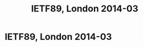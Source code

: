 #+TITLE: IETF89, London 2014-03
#+OPTIONS: num:nil toc:nil tags:nil
#+LaTeX: \setlength{\parindent}{0cm}
#+LaTeX: \setlength{\parskip}{1em}
#+LaTeX_CLASS_OPTIONS: [koma,a4paper,utopia,11pt,listings-es,microtype,paralist,colorlinks=true,filecolor=black,linkcolor=black,urlcolor=blue,secnums]

* Privacy guidance <2014-03-02 Sun> 15:00-16:50
[[file:~/usr/share/ietf/in-notes/rfc6973.txt]] Privacy Considerations for Internet Protocols
[[file:~/usr/share/ietf/in-notes/rfc3552.txt]] Guidelines for Writing RFC Text on Security Considerations
* dnse BOF <2014-03-04 Tue> 14:20
** peter koch presents a problem statement
- even if dns data is public an a sense, the fact that a person requests a particular name is not
- moving SMTP into an encrypted channel (STARTTLS) hides into that is leaked over DNS
- botnet mitigation by passive monitoring might be hurt when w encrypt dns
** ekr presents IPSEc and DTLS for DNSE (ekr is from Moozailla)
- key handling is assumed to be solved (?)
- client is anonumous (?)
- handshake needs to get throught middleboses
  - (D)TLS on the same port
  - IPsec on a separate port
- middleboxes might block ESP )IPsec)
- warren (google?): don't forget anycast
- handhsake latency
  - problem for recursive resolver running locally
  - tls might have 0-RTT in 1.3
- servers do not care if you replay your query over and over again -- might be an argument for anohter, specific, procool
- conclusion: DTLS might work, IPsec won't
- [french guy]: there are two problems [which?] ekr: yes. dnscurve is one attempt to solve both
- roy: forward secrecy and negotiatie while avoiding downgrade attacks. ekr: FS requries a roundtrip or _very_ short lifetimes on "normal  keys"; re downgrade: signed advertisements, [on more thing i missed]; re anonymity vs. privacy: web browssers are so bad so why care
- ekr: stub reaolver case might work with IPsec
- ekr: "dnscurve is basically SKIP"
- dkg: padding needed because of traffic analysis
- [resolvers: stub -> recursive -> authoritative]
- DNScurve protects resolver <-> authserv
** stephane bortzmeyer (AFNIC) presenting existing solutions to dns encryption
dtls: [missed this]

dnscurve:
dnscurve protects resolver <-> authserv. key is found in the delgation
dnscrypt protects stub resolver <-> resolver. key is manual
pros: implemented; cons: little deployment, change control prolbmes (bc djb is complicated)
pwouters: this is dns to a vpn server and we already can do that 

there are more that will be presented [soon]
** open mic
- ekr: TLS won't probably bother hiding stuff in SNI undless DNS also does "this" (encrypting)
- ted: as a customer, boy do i want this, and i want SNI too.
- another ted: apple has already done [something], see RFC 6281
** nlnet labs present draft-wijngaards-dnsop-confidentintaldns-00
[[file:~/usr/share/ietf/internet-drafts/draft-wijngaards-dnsop-confidentialdns-00.txt]]
** T-DNS presented by duane
- new EDNS0 bit "TO" meaning "hey let's upgrade this connections to TLS"
- draft-hzhwm-start-tls-for-dns09
- T-DNS: connection-oriented DNS to improve privacy and security
* TLS <2014-03-04 Tue> 16:10
(Sitting behind a Sue Leicht, NSA. According to blue sheets. She is taking notes on paper.)
- ekr: right approach on mac-then-encrypt is encrypt-then-mac [[file:~/usr/share/ietf/internet-drafts/draft-gutmann-tls-encrypt-then-mac-05.txt]]
- benl: standing in for adam langley
  - middle boxes do downgrade, so we wanna do [CFRG ?] and so we did
    it last firday and it didn't break anything
- chacha replacing rc4
- stephen kent on  explicit independent IV
- ekr: arguments against: [didn't catch], second is unclear abt the modulo
- CFRG -- crypto group -- has been asked to provide an update on chacha poly1305
  - the chair who is not kevin m. igoe (the nsa person) presents
  - chacha20 should not be used as a stream cipher, according to a number of people
  - very few hummed yesterday with doing chacha20 and oly1305 -- not suited to respond
  - cfrg conclusion on new ecc:
    - focus on doing _one_ new curve family
    - aim for resuability beyond TLS (SSH, IKE, ...)
  - paul hoffman: i heard "let's not do five montgommery" in the room, not the thing you're saying
  - ekr: [something]
  - russ: [something]
  - sean: [something]
** strengthening Master Secrets
This is https://secure-resumption.com/
Slides presented: [[http://www.ietf.org/proceedings/89/slides/slides-89-tls-3.pdf][slides-89-tls-3.pdf]]
- SASL and other protocols have some sort of channel binding (page 6)
- TLS reneg and SASL uses "verify data" [?] for the cid (client identifyer)
- cid (client) and cid' (server) must _NOT_ be the same
- if M can ensure that the master secrets on the both connections are the same [missed the rest]
- the master secret is not a good cid
- triple handshake attack 2 breaks CB in SASL (SCRAM, GS2)
- root probelm is at the first establishment -- the master secret is not bound to the security context
  e.g. does not depend on client+server certificates
  if we make the master secret a good session identifier, tls-unique and reneg indication will be fixed
- proposal: compute a session hash for full hadnshakes and add that hash to the master secret derivation
  hash over all the data in the handshake, up to and including clientKeyExchange
- stefan santesson (?) 
- dkg: hiding SNI is doing initial connection and pass an SNI in renegotiation
- dkg: if we has ways of negotiating DH groups, we could [fix foo]
- mrex (through stpeter): [something about how do you get the master
  key?] A: there are API:s [?]

** ekr on 1.3
(can't find the slides)
- encrypt as much as possible
- new handshake flows
- basic assumptions
- anon DH to protect the SNI
- the need for resumption is declining because of faster machines
- 1RTT handshake assumes knowledge of server key
- benl: why is the server hello not encrypted? ekr: you could do that, you would need some cleartext indicator but yes
- russ: two DH? yes. russ: cost for additional DH than [?]. not cheap. ekr: ECDHE is not too expensive. 
- ekr: we have a triangle here: complexity, privacy, performance
- dkg: client fingerprinting issue; ekr: [something]; dkg: first:
  server somethin, third party; ekr: if client gets unique state, the
  client [something]; dkg: you could [small set]; ekr: yes, reasonable
- ppl sad about so many modes (variant 1 -- naive client)
- almost all the complexity comes from protecting the SNI
- should we try to protect SNI?
  - ted: yes we should and i prefer this to be the only mode, i.e. always on
  - dkg: same as ted [and also a push back that i didn't get]
  - hoffman: hiding SNI is only beneficial to the client
- 0RTT handshake
  - we want freshness from both sides, we typically use nonces
  - server memorizes client nonces, can use timestamp [orbit?] and say i accept tokens from the past hour, f.ex.
  - comparing this with the mixmaster design
  - soft state, a lot of work for the server, only useful for a couple of applications
  - won't have PFS for [?]
  - application data is being sent in the very first packet cli->server
  - server data gets PFS but the client data doesn't
  - why 0-RTT? latency
  - compare tcp fastopen, it's a trend
  - it's a bit of assymetry between TCP and TLS
  - opt in
  - increased complexity
  - russ: confused about screw PFS for 0RTT, but earlier you said get rid of RSA bc PFS
  - RSA is complicated because of two modes and use of the key for two things [if i understood this]
  - q: have to use 0RTT judiciously? yes, so don't do this with DH keys with long lifetime (1h, 24h)
  - no strict line between PFS and "partial FS"
  - hoffman: close to perfect is in a sense perfect (in the context to forward secrecy)
- deprecating "static RSA keys"
  - hum says remove it
- removing compression in tls1.3
  - hum says remove it
- symmetric cipher deathmatch
  - only adad ciphers? allow block and stream ciphers as well? hum says former.
  - new hum: who needs more info: weaker hum than "only adad".
- dkg: should fix UI for client auth
- tompson (?) (on of the http guys): [something about names]
- derek atkins: this room can't answer the question wether our changes will break peoples applications?

* IRTF <2014-03-05 Wed> 09:00
https://datatracker.ietf.org/meeting/89/materials.html#irtf
http://www.ietf.org/proceedings/89/agenda/agenda-89-irtfopen
** kevin igoe
2013-12-20 Trevor Perrin requested Kevin Igoe be removed
2014-01-07 Lars Eggerts decided to take no action
2014-01-07 Trevor Perrin took it to the IAB
2014-01-24? IAB decided to take no action

atkinson: trevor perrins four arguments should be called claims or
allegations
** applied networking research prize
was dealt out to kenny paterson
** kenny paterson on BEAST, CRIME, Lucky 13 and TLS
*** Intro to TLS
- sslv2 is still widely supported, like 30% of the top alexa sites still support it
- IETF rebranded SSL to TLS, TLS1.0 is really SSLv3 1999
- TLS1.1 2006
- TLS1.2 2008
- nowadays used also for back-end operations for google, yahoo
- BEAST, CRIME, Lucky all attacks against symetric crypto , the
  records
- reneg 2009 and triple handshake attack (inria)
- implementations and their bugs -- apple "goto fail", "why even
  mallory love android", "the most dangerous code in the world"
- more attention creates "a virtuous cycle" which makes TLS better
- simplified view of TLS:
  - handshake protocol: 1. negotiatioe
    ciphersuite; 2. authenticate; 3. establish keys used in the record
    protocol
  - record protocol: confidentiality and authenticity (and more) of
    application layer data using keys from handshake protocol
  - renegotiation -- running the handshake protocol -- can be done
    within the record protocol
  - resumption can also be done, "ligthweight [something]"
- MAC-encode-encrypt
- encrypt(payload | MAC tag | padding (for CBC mode AES))
- the MAC is over headers and the payload but not over the padding
- MAC choices: HMAC-MD5, -SHA1, -SHA256
- Encrypt: CBC-AES128, -AES256, -3DES, RC4-128 (broken stream cipher)
- tls record protocol: AE "authenticated encryption" (GCM and CCM) 
- only 28% of the browsers supported tls1.1 or higher in feb 2014 (it's better now)
- tls1.2 is required for AE
- CRIME and BEAST
  - duong and rizzo in 2011, not "normal researchers" but more black hats
  - non-random IV -- last block of the last message
  - full text retreival attack
  - in 1995 there was a draft by rogaway explaining this attack
  - fixed used "record splitting", and it's _almost" defensible tot
    use CBC mode in tls1.0
  - many "experts" recommended moving to rc4
- tls1.1 and 1.2 already used random IVs
- CRIME [missed most of this]
  - fixed by switch off TLS compression
  - application layer compression is still problematic
- Lucky 13
  - padding should be 1-256 octets on the pattern of "00" or "01 01"
    or "02 02 02" or ... or "FF FF ... FF"
  - it's not predictability of the padding that's the problem
  - because of other attacks (in 2002 by [wolumolu]), you must check
    the padding
  - rich salz: what's "encode"? it's concatinating all the things
  - padding oracles
    - use a timing side-channel -- if the padding was bad you didn't
      bother checking the MAC and the operation would take shorter
      time
- multi-session attack
  - each trial cause a fatal error and TLS session termination
  - moder viewpint: use BEAST-style malware and target HTTP cookies
- padding oracle attack
  - 2ms diffference for long messages
  - recovery of outlook passwords in about 3 hours (bc outlook
    authenticated whenever the user touched a new mailbox)
- possible solutions
  - let's do pad-mac-encrypt or pad-encrypt-mac
  - switch to rc4
  - fix the timing leakage -- problem is when the pading is erroneous,
    what to MAC over? ok, you can guess (and the RFC suggests)
- lucky13 attacks openssl and gnutls succesfully
- started dec 2011, key breakthrough in mar 2012 (+4 months)
- attack publicly disclosed 2013-02 (+18 months)
- lucky13 plaintext recovery
  - we have IV + two blocks we don't care about plus Ct-1 and Ct
  - XOR 2-byte delta in Ct-1 and submit for decryption (goes into the
    next turn)
  - outcome is one of three cases
    - case 01 01: 13+16+16+10=55 bytes payload and then 20 bytes MAC
      plous "0101" padding => 4 SHA-1 operations
    - case "00" 56 bytes payload => 5 SHA-1 operations
    - case bad padding: 57 bytes payload => 5 SHA-1 operations
    - the difference between 4 and 5 SHA-1 operations gives a timing
      signal, which is the basis of the attack
  - typically 1microsecond is the signal, achievable through a couple
    of switches
- noisy attack, needs 2^16 attempts to try all 2-byte delta values
- the headline attack cost is 2^23 sessions, all encrypting the same
  plaintext
- combined with BEAST though, you get down to 2^13 GET requests per
  byte in a cookie
- constant time decryption for TLS-CBC
  - add dummy hash copmression function computations
  - add dummy padding checks
  - watch out for length santiy checks
  - agl's patch to openssl to do this is 500 lines of C code,
    i.e. complicated stuff
- rc4
  - no padding (bc stream cihper)
  - rc4 is broken though
  - plaintext recovery attacks using BEAST technology totally doable
  - heatmap of all the biases in rc4 at page 53 in the presentation --
    red dot means higher probability, see the red line in the bottom,
    and the x=y line and other spurious dots
- cbc-mode is tired
- state
  - rc4 is dead
  - aes-based slow w/o AES-NI
  - aes-gcm hard to implement
  - salsa20/chacha20 plus poly1305 mac is quite new
- q: re using gcm securely, what's the problem?
- need more review
- tls current status (dead parrot, no he's just resting)
- thanks nadhem alfardan, djb, pettering schuldt; stephen farrell
*** BEAST and CRIME
*** Lucky 13 and RC4
*** Current/future devleopments in TLS
** keith winstein about transport architectures for an evolving internet
MIT, Boston, going by car recording network metrics and taking the
data home to the lab.

Sprout is one of the algorithms.

Pretty impressive emulator showing how TCP is unfair and that another
algorithm (RemyCC) is far more fair. Impressive tool.

RemyCC is designed by a computer program. I _think_ that RemyCC is
end-to-end as opposed to "the other ones" and that it beats lots of
them in many environments.

Cool measurement based results.

cellshell (packaged in Debian?) is the name of [one of?] their tools
for showing how traffic is being run over an emulated network based on
measurements as per above.
* Privacy reviews
huitema on dhcp identifiers
bortzmeyer -- dns privacy problems statements
iab privacy reviews

** review of proposals of putting keys in DNS (DANE)
[[file:~/usr/share/ietf/internet-drafts/draft-wouters-dane-openpgp-02.txt]]
file:~/usr/share/ietf/internet-drafts/draft-wouters-dane-otrfp-01.txt
[[file:~/usr/share/ietf/internet-drafts/draft-hoffman-dane-smime-04.txt]]
^-- is in -06 now, it seems
https://tools.ietf.org/html/draft-hoffman-dane-smime

- [[file:~/usr/share/ietf/internet-drafts/draft-bortzmeyer-perpass-dns-privacy-01.txt][draft-bortzmeyer-perpass-dns-privacy-01]]

see [[file:dane-privacy.mkd][file:~/Persistent/linus/ietf/dane-privacy.mkd]]

https://pad.riseup.net/p/dane-privacy

* trans <2014-03-05 Wed> 15:20
important words: STH, SCT

- ekr: STIR has some similar concerns, have you looked at PIR?
https://en.wikipedia.org/wiki/Private_information_retrieval
- dkg: given a phony SCT with random bits; benl: goal is to quickly
detect, not really prevent, also the 'S' means "signed" so "you" can't
just put random bits in there
- ekr: gossip, push list of logs to chrome and also "list heads"?

* dane <2014-03-06 Thu> 09:00
** SMTP
viktor Dukhovni
http://www.ietf.org/proceedings/89/slides/slides-89-dane-1.pdf
- in real life, certificates typically expire
*** questions
- if an algorithm is to be deprecated has to be left outside of DANE
  because complexity
- tls verification is a damned hard problem
** SRV, matt miller (& stpeter)
** IPsec and opportunistic encryption
paul hoffman, http://www.ietf.org/proceedings/89/slides/slides-89-dane-8.pdf
- what does a DANE response mean?
- delivery vs. discovery
- delivery: used to be a simple lookup; delivering A info and TXT
- discovery: does this host have a server for this application protocol, SRV (1996); and nowadays keys (IPSECKEY, SSHFP)
- many different ways of treat key-carrying DANE replies, or absence of a reply
*** questions
- dkg: with dane as a security policy, there might be some things you can not express
- jschlyter: the lack of tlsa does only mean "i don't know"
** pwouters on dane-openpgp-01
- split in two
- jschlyter: the client has the incentive to do the right thing and so has the server, lowercasing seems to be the right thing
** pwouters on ipsec opportunistic encryption
http://www.ietf.org/proceedings/89/slides/slides-89-dane-3.pdf
** draft-osterweil-dane-ipsec-00
* saag <2014-03-06 Thu> 13:00
** stephen on STRINT
http://www.ietf.org/proceedings/89/slides/slides-89-saag-6.pdf
- draft-farrell-perpass-attack is the basis of this
** russ housley on crypto agility
http://www.ietf.org/proceedings/89/slides/slides-89-saag-3.pdf
** OTR
- not standardised ("no stable reference")
- covers chat plaintext only (!), can't cover presence, can't cover stanzas
* kitten <2014-03-06 Thu> 15:20
- SASL-GS2 update to not require mutual authn, make a bis, jas has volunteered

* uta <2014-03-07 Fri> 09:00
https://datatracker.ietf.org/meeting/89/materials.html#wg-uta
https://datatracker.ietf.org/meeting/89/agenda/uta
- orit: goal is producing documents
- aaron kaplan, bettercrypto.org, telling about their stuff
- stpeter presenting "TLS Attacks" document and the "Best practices" document
  https://datatracker.ietf.org/meeting/89/agenda/uta
- dkg: adding more points to the list of attacks, like renegotiation
- chris newman: volunteer to write up the STARTTLS attack
- adopting all the documents presented by stpeter
- orit presents on behalf of Popov a draft submitted to the TLS WG: deprecating RC4
  - draft-popov-tls-prohibiting-rc4
  - 40% of servers deploy ONLY RC4
  - perfect passive attack
- kaplan: mozilla said XP in india and china, which means RC4 (same for java6 w/o patches)
- bagder: [rc4 in curl, not 40%?]
- rich salz: comment on rc4
- ekr: yes, rc4 has severe problems but the bias has been known before, but a new powerful attack has been explained in the above draft
- should the bcp include negative recommendations or not?
- x509 presentation by alexey melnikov
  - x509 is underspecified
- ietf-uta-email by chris newman
  - provisional vs. normal mode, re "security tags" (latches)
  - the PFS latch
  - chris bentzel, google, asks about SCSV for detecting downgrade attacks (?)
- report back from STRINT by kent
  - phrasing, opportunistic keying instead of opportunistic encryption
  - attack model, classes of attacks, prioritization
  - passive vs. active attacks discussed
  - make opportunistic keying invisible to users
  - parallell the actions of setting up connection and authn peer (i think)
- paul hoffman presentatoin about opportunistic tls, presented by joe hildebrand
  - https://datatracker.ietf.org/doc/draft-hoffman-uta-opportunistic-tls/

* IETF89, London 2014-03 :export:
